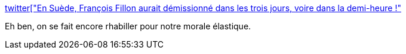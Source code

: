 :jbake-type: post
:jbake-status: published
:jbake-title: "En Suède, François Fillon aurait démissionné dans les trois jours, voire dans la demi-heure !"
:jbake-tags: politique,france,_mois_févr.,_année_2017
:jbake-date: 2017-02-09
:jbake-depth: ../
:jbake-uri: shaarli/1486632516000.adoc
:jbake-source: https://nicolas-delsaux.hd.free.fr/Shaarli?searchterm=http%3A%2F%2Fwww.francetvinfo.fr%2Fpolitique%2Ffrancois-fillon%2Faffaires-fillon%2Fen-suede-francois-fillon-aurait-demissionne-dans-les-trois-jours-voire-dans-la-demi-heure_2052289.html%23xtor%3DCS2-765-%5Btwitter&searchtags=politique+france+_mois_f%C3%A9vr.+_ann%C3%A9e_2017
:jbake-style: shaarli

http://www.francetvinfo.fr/politique/francois-fillon/affaires-fillon/en-suede-francois-fillon-aurait-demissionne-dans-les-trois-jours-voire-dans-la-demi-heure_2052289.html#xtor=CS2-765-[twitter["En Suède, François Fillon aurait démissionné dans les trois jours, voire dans la demi-heure !"]

Eh ben, on se fait encore rhabiller pour notre morale élastique.
